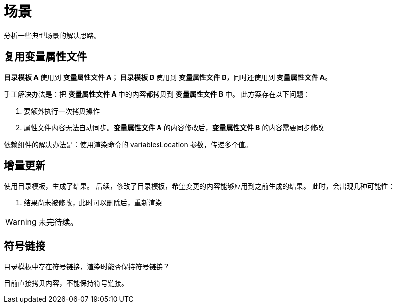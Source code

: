 = 场景

分析一些典型场景的解决思路。

//@formatter:off

== 复用变量属性文件

*目录模板 A* 使用到 *变量属性文件 A*；
*目录模板 B* 使用到 *变量属性文件 B*，同时还使用到 *变量属性文件 A*。

手工解决办法是：把 *变量属性文件 A* 中的内容都拷贝到 *变量属性文件 B* 中。
此方案存在以下问题：

. 要额外执行一次拷贝操作
. 属性文件内容无法自动同步。*变量属性文件 A* 的内容修改后，*变量属性文件 B* 的内容需要同步修改

依赖组件的解决办法是：使用渲染命令的 variablesLocation 参数，传递多个值。

== 增量更新
//TODO 增量更新
使用目录模板，生成了结果。
后续，修改了目录模板，希望变更的内容能够应用到之前生成的结果。
此时，会出现几种可能性：

. 结果尚未被修改，此时可以删除后，重新渲染

WARNING: 未完待续。

== 符号链接

目录模板中存在符号链接，渲染时能否保持符号链接？

目前直接拷贝内容，不能保持符号链接。
